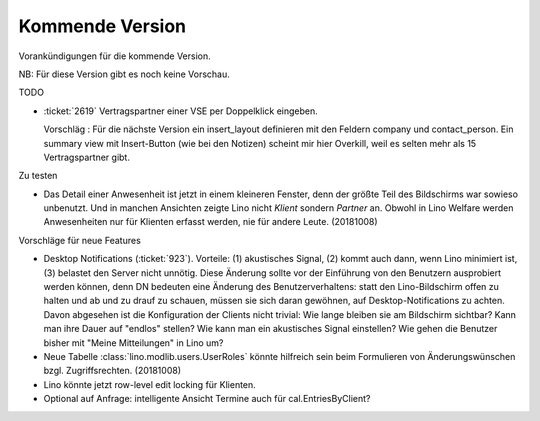 ================
Kommende Version
================

Vorankündigungen für die kommende Version.

NB: Für diese Version gibt es noch keine Vorschau.

TODO

- :ticket:`2619` Vertragspartner einer VSE per Doppelklick eingeben.

  Vorschläg : Für die nächste Version ein insert_layout definieren mit
  den Feldern company und contact_person. Ein summary view mit
  Insert-Button (wie bei den Notizen) scheint mir hier Overkill, weil
  es selten mehr als 15 Vertragspartner gibt.
  

Zu testen  
  
- Das Detail einer Anwesenheit ist jetzt in einem kleineren Fenster,
  denn der größte Teil des Bildschirms war sowieso unbenutzt.  Und in
  manchen Ansichten zeigte Lino nicht `Klient` sondern `Partner` an.
  Obwohl in Lino Welfare werden Anwesenheiten nur für Klienten erfasst
  werden, nie für andere Leute.
  (20181008)

Vorschläge für neue Features

- Desktop Notifications (:ticket:`923`).  Vorteile: (1) akustisches
  Signal, (2) kommt auch dann, wenn Lino minimiert ist, (3) belastet
  den Server nicht unnötig.
  Diese Änderung sollte vor der Einführung von den Benutzern
  ausprobiert werden können, denn DN bedeuten eine Änderung des
  Benutzerverhaltens: statt den Lino-Bildschirm offen zu halten und ab
  und zu drauf zu schauen, müssen sie sich daran gewöhnen, auf
  Desktop-Notifications zu achten. Davon abgesehen ist die
  Konfiguration der Clients nicht trivial: Wie lange bleiben sie am
  Bildschirm sichtbar? Kann man ihre Dauer auf "endlos" stellen?  Wie
  kann man ein akustisches Signal einstellen? Wie gehen die Benutzer
  bisher mit "Meine Mitteilungen" in Lino um?

- Neue Tabelle :class:`lino.modlib.users.UserRoles` könnte
  hilfreich sein beim Formulieren von Änderungswünschen
  bzgl. Zugriffsrechten. (20181008)

- Lino könnte jetzt row-level edit locking für Klienten.
  
- Optional auf Anfrage: intelligente Ansicht Termine auch für
  cal.EntriesByClient?

  
